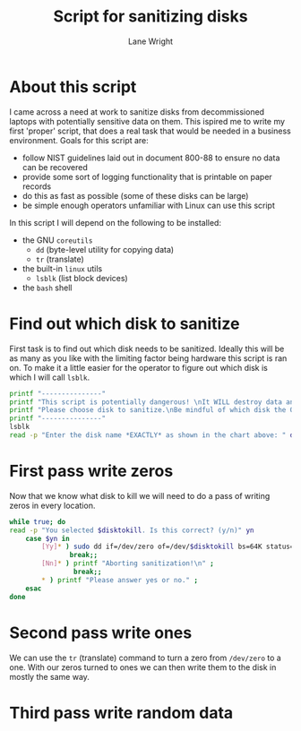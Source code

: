 #+title: Script for sanitizing disks
#+author: Lane Wright
#+PROPERTY: header-args :tangle sanitize.sh
#+auto_tangle: t

* About this script
I came across a need at work to sanitize disks from decommissioned laptops with potentially sensitive data on them.
This ispired me to write my first 'proper' script, that does a real task that would be needed in a business environment.
Goals for this script are:
 + follow NIST guidelines laid out in document 800-88 to ensure no data can be recovered
 + provide some sort of logging functionality that is printable on paper records
 + do this as fast as possible (some of these disks can be large)
 + be simple enough operators unfamiliar with Linux can use this script
In this script I will depend on the following to be installed:
 + the GNU =coreutils=
   + =dd= (byte-level utility for copying data)
   + =tr= (translate)
 + the built-in =linux= utils
   + =lsblk= (list block devices)
 + the =bash= shell
* Find out which disk to sanitize
First task is to find out which disk needs to be sanitized.
Ideally this will be as many as you like with the limiting factor being hardware this script is ran on.
To make it a little easier for the operator to figure out which disk is which I will call =lsblk=.
#+BEGIN_SRC bash :shebang "#!/bin/bash"
printf "---------------"
printf "This script is potentially dangerous! \nIt WILL destroy data and make said data unrecoverable! \n \n"
printf "Please choose disk to sanitize.\nBe mindful of which disk the OS is written to! \n"
printf "---------------"
lsblk
read -p "Enter the disk name *EXACTLY* as shown in the chart above: " disktokill
#+END_SRC
* First pass write zeros
Now that we know what disk to kill we will need to do a pass of writing zeros in every location.
#+BEGIN_SRC bash
while true; do
read -p "You selected $disktokill. Is this correct? (y/n)" yn
    case $yn in
        [Yy]* ) sudo dd if=/dev/zero of=/dev/$disktokill bs=64K status=progress ;
               break;;
        [Nn]* ) printf "Aborting sanitization!\n" ;
                break;;
        ,* ) printf "Please answer yes or no." ;
    esac
done
#+END_SRC
* Second pass write ones
We can use the =tr= (translate) command to turn a zero from =/dev/zero= to a one.
With our zeros turned to ones we can then write them to the disk in mostly the same way.
* Third pass write random data
